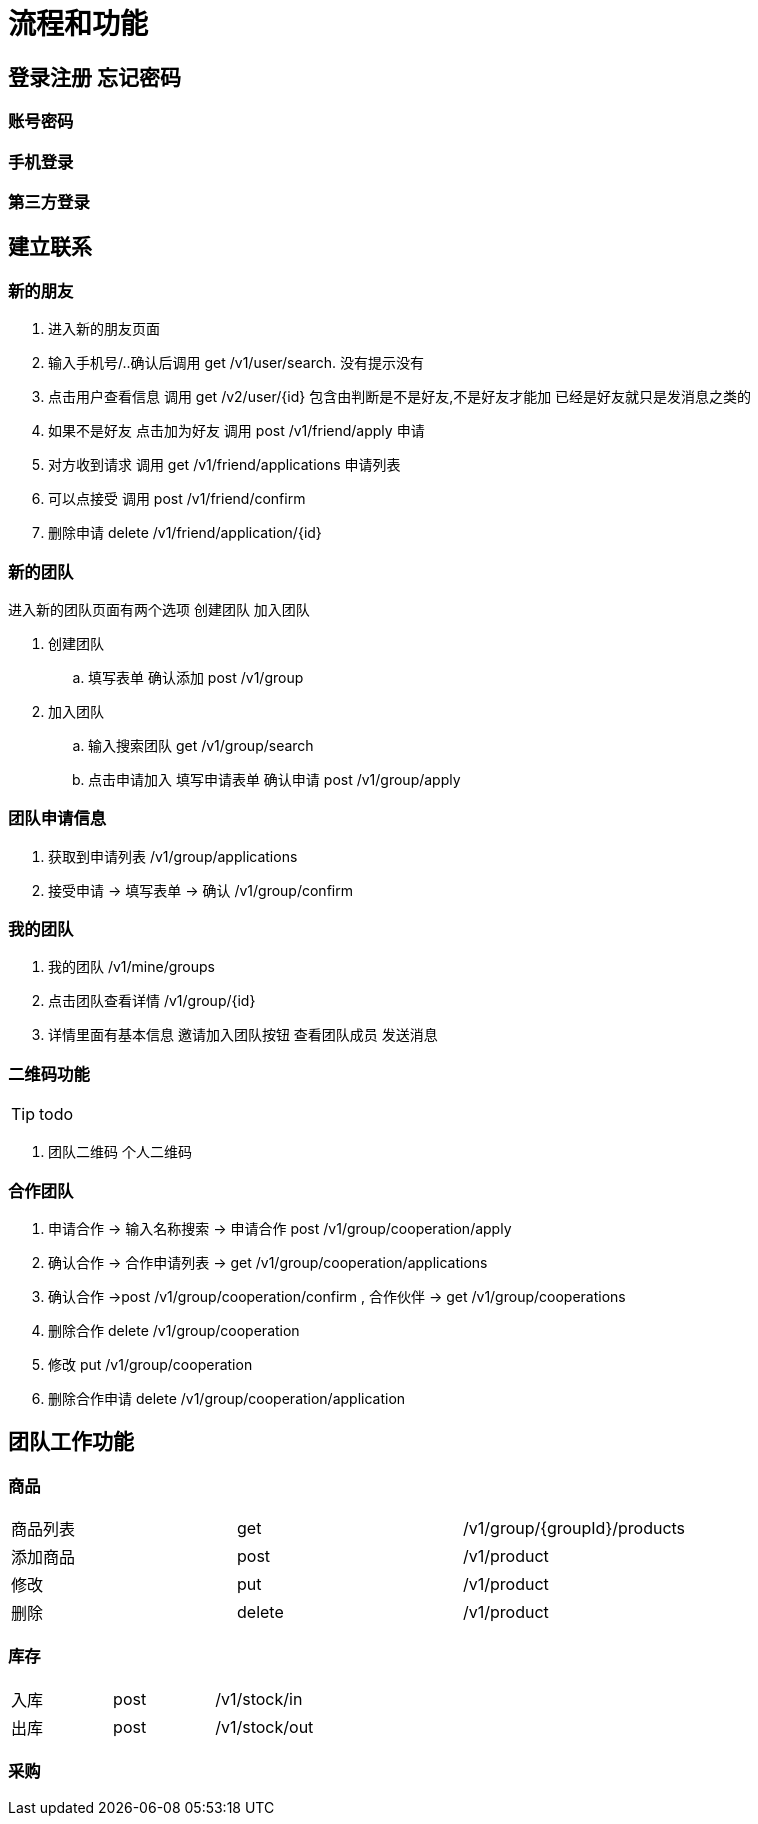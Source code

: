 = 流程和功能

== 登录注册 忘记密码

=== 账号密码

=== 手机登录

=== 第三方登录

== 建立联系

=== 新的朋友

. 进入新的朋友页面
. 输入手机号/..确认后调用 get  /v1/user/search. 没有提示没有
. 点击用户查看信息  调用 get /v2/user/{id} 包含由判断是不是好友,不是好友才能加 已经是好友就只是发消息之类的
. 如果不是好友 点击加为好友 调用 post /v1/friend/apply 申请
. 对方收到请求 调用  get /v1/friend/applications 申请列表
. 可以点接受   调用 post /v1/friend/confirm
. 删除申请 delete /v1/friend/application/{id}

=== 新的团队
进入新的团队页面有两个选项
创建团队 加入团队

. 创建团队
.. 填写表单 确认添加 post /v1/group
. 加入团队
.. 输入搜索团队 get /v1/group/search
.. 点击申请加入 填写申请表单  确认申请 post /v1/group/apply

=== 团队申请信息

. 获取到申请列表 /v1/group/applications
. 接受申请  -> 填写表单 -> 确认 /v1/group/confirm

=== 我的团队

. 我的团队 /v1/mine/groups
. 点击团队查看详情  /v1/group/{id}
. 详情里面有基本信息 邀请加入团队按钮 查看团队成员 发送消息

=== 二维码功能

TIP: todo

. 团队二维码 个人二维码

=== 合作团队

. 申请合作 -> 输入名称搜索 -> 申请合作 post  /v1/group/cooperation/apply
. 确认合作 -> 合作申请列表 -> get  /v1/group/cooperation/applications
. 确认合作 ->post  /v1/group/cooperation/confirm
, 合作伙伴 -> get  /v1/group/cooperations
. 删除合作 delete  /v1/group/cooperation
. 修改 put  /v1/group/cooperation
. 删除合作申请  delete /v1/group/cooperation/application



== 团队工作功能


=== 商品

|===
| 商品列表 |get  | /v1/group/{groupId}/products
| 添加商品 |post | /v1/product
| 修改 | put | /v1/product
| 删除  | delete | /v1/product
|===

=== 库存

|===
|入库|post | /v1/stock/in
|出库| post | /v1/stock/out
|===

=== 采购




